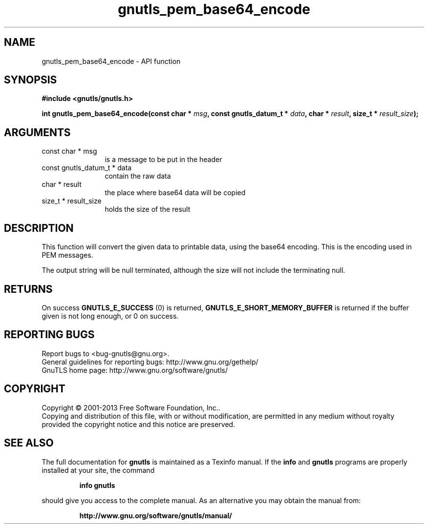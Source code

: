 .\" DO NOT MODIFY THIS FILE!  It was generated by gdoc.
.TH "gnutls_pem_base64_encode" 3 "3.2.6" "gnutls" "gnutls"
.SH NAME
gnutls_pem_base64_encode \- API function
.SH SYNOPSIS
.B #include <gnutls/gnutls.h>
.sp
.BI "int gnutls_pem_base64_encode(const char * " msg ", const gnutls_datum_t * " data ", char * " result ", size_t * " result_size ");"
.SH ARGUMENTS
.IP "const char * msg" 12
is a message to be put in the header
.IP "const gnutls_datum_t * data" 12
contain the raw data
.IP "char * result" 12
the place where base64 data will be copied
.IP "size_t * result_size" 12
holds the size of the result
.SH "DESCRIPTION"
This function will convert the given data to printable data, using
the base64 encoding. This is the encoding used in PEM messages.

The output string will be null terminated, although the size will
not include the terminating null.
.SH "RETURNS"
On success \fBGNUTLS_E_SUCCESS\fP (0) is returned,
\fBGNUTLS_E_SHORT_MEMORY_BUFFER\fP is returned if the buffer given is
not long enough, or 0 on success.
.SH "REPORTING BUGS"
Report bugs to <bug-gnutls@gnu.org>.
.br
General guidelines for reporting bugs: http://www.gnu.org/gethelp/
.br
GnuTLS home page: http://www.gnu.org/software/gnutls/

.SH COPYRIGHT
Copyright \(co 2001-2013 Free Software Foundation, Inc..
.br
Copying and distribution of this file, with or without modification,
are permitted in any medium without royalty provided the copyright
notice and this notice are preserved.
.SH "SEE ALSO"
The full documentation for
.B gnutls
is maintained as a Texinfo manual.  If the
.B info
and
.B gnutls
programs are properly installed at your site, the command
.IP
.B info gnutls
.PP
should give you access to the complete manual.
As an alternative you may obtain the manual from:
.IP
.B http://www.gnu.org/software/gnutls/manual/
.PP
